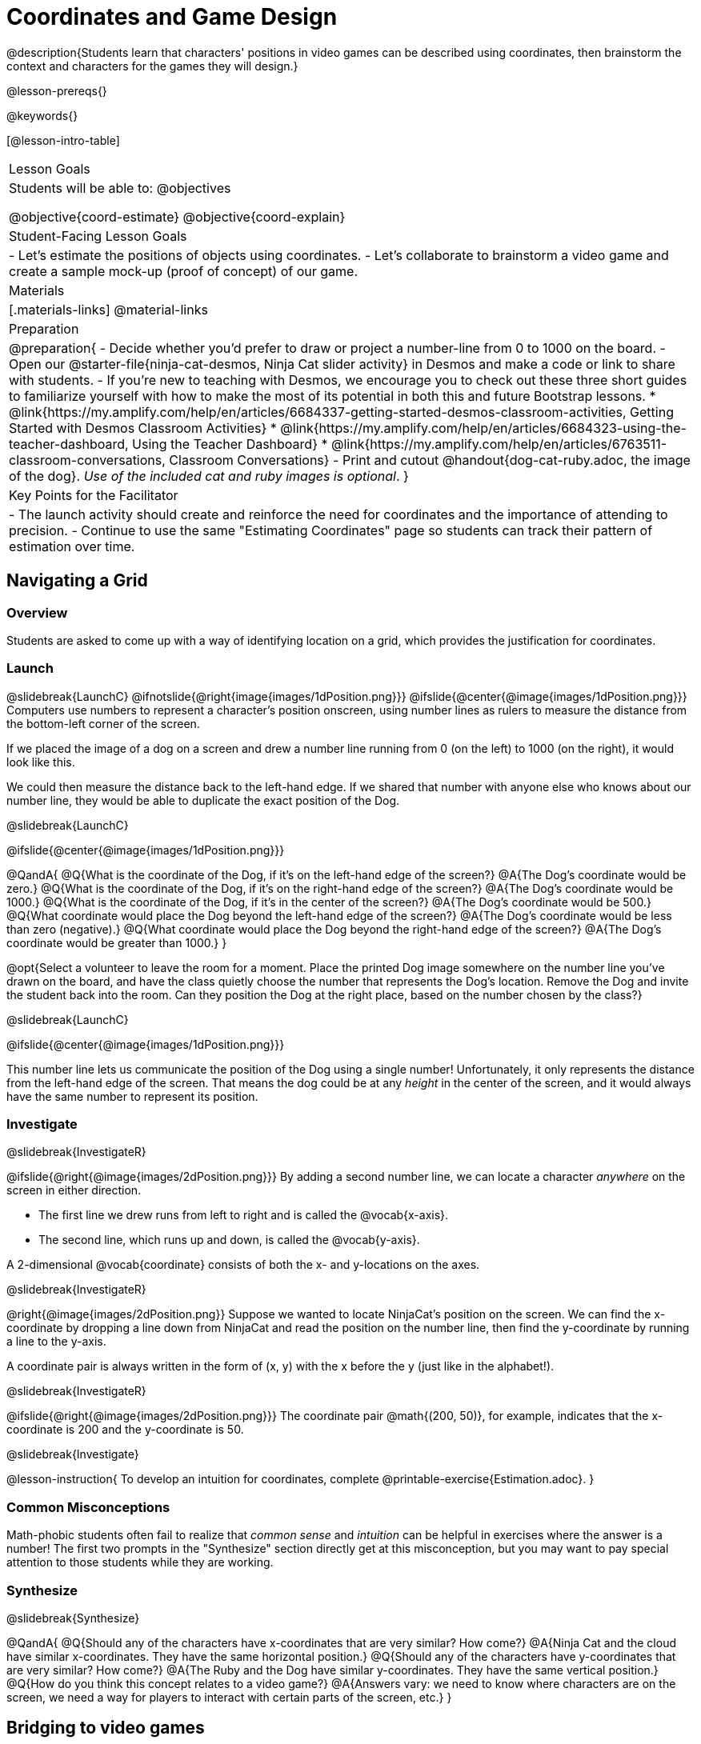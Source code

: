 = Coordinates and Game Design

@description{Students learn that characters' positions in video games can be described using coordinates, then brainstorm the context and characters for the games they will design.}

@lesson-prereqs{}

@keywords{}

[@lesson-intro-table]
|===

| Lesson Goals
| Students will be able to:
@objectives

@objective{coord-estimate}
@objective{coord-explain}

| Student-Facing Lesson Goals
|
- Let's estimate the positions of objects using coordinates.
- Let's collaborate to brainstorm a video game and create a sample mock-up (proof of concept) of our game.

| Materials
|[.materials-links]
@material-links

| Preparation
| 
@preparation{
- Decide whether you'd prefer to draw or project a number-line from 0 to 1000 on the board.
- Open our @starter-file{ninja-cat-desmos, Ninja Cat slider activity} in Desmos and make a code or link to share with students.
- If you're new to teaching with Desmos, we encourage you to check out these three short guides to familiarize yourself with how to make the most of its potential in both this and future Bootstrap lessons.
  * @link{https://my.amplify.com/help/en/articles/6684337-getting-started-desmos-classroom-activities, Getting Started with Desmos Classroom Activities}
  * @link{https://my.amplify.com/help/en/articles/6684323-using-the-teacher-dashboard, Using the Teacher Dashboard}
  * @link{https://my.amplify.com/help/en/articles/6763511-classroom-conversations, Classroom Conversations}
- Print and cutout @handout{dog-cat-ruby.adoc, the image of the dog}. _Use of the included cat and ruby images is optional_.
}

| Key Points for the Facilitator
|
- The launch activity should create and reinforce the need for coordinates and the importance of attending to precision.
- Continue to use the same "Estimating Coordinates" page so students can track their pattern of estimation over time.
|===

== Navigating a Grid

=== Overview
Students are asked to come up with a way of identifying location on a grid, which provides the justification for coordinates.

=== Launch
@slidebreak{LaunchC}
@ifnotslide{@right{image{images/1dPosition.png}}}
@ifslide{@center{@image{images/1dPosition.png}}}
Computers use numbers to represent a character’s position onscreen, using number lines as rulers to measure the distance from the bottom-left corner of the screen. 

If we placed the image of a dog on a screen and drew a number line running from 0 (on the left) to 1000 (on the right), it would look like this.

We could then measure the distance back to the left-hand edge. If we shared that number with anyone else who knows about our number line, they would be able to duplicate the exact position of the Dog.

@slidebreak{LaunchC}

@ifslide{@center{@image{images/1dPosition.png}}}

@QandA{
@Q{What is the coordinate of the Dog, if it's on the left-hand edge of the screen?}
@A{The Dog's coordinate would be zero.}
@Q{What is the coordinate of the Dog, if it's on the right-hand edge of the screen?}
@A{The Dog's coordinate would be 1000.}
@Q{What is the coordinate of the Dog, if it's in the center of the screen?}
@A{The Dog's coordinate would be 500.}
@Q{What coordinate would place the Dog beyond the left-hand edge of the screen?}
@A{The Dog's coordinate would be less than zero (negative).}
@Q{What coordinate would place the Dog beyond the right-hand edge of the screen?}
@A{The Dog's coordinate would be greater than 1000.}
}

@opt{Select a volunteer to leave the room for a moment. Place the printed Dog image somewhere on the number line you've drawn on the board, and have the class quietly choose the number that represents the Dog's location. Remove the Dog and invite the student back into the room. Can they position the Dog at the right place, based on the number chosen by the class?}

@slidebreak{LaunchC}

@ifslide{@center{@image{images/1dPosition.png}}}

This number line lets us communicate the position of the Dog using a single number! Unfortunately, it only represents the distance from the left-hand edge of the screen. That means the dog could be at any _height_ in the center of the screen, and it would always have the same number to represent its position.

=== Investigate
@slidebreak{InvestigateR}

@ifslide{@right{@image{images/2dPosition.png}}}
By adding a second number line, we can locate a character _anywhere_ on the screen in either direction.

- The first line we drew runs from left to right and is called the @vocab{x-axis}.  
- The second line, which runs up and down, is called the @vocab{y-axis}. 

A 2-dimensional @vocab{coordinate} consists of both the x- and y-locations on the axes.

@slidebreak{InvestigateR}

@right{@image{images/2dPosition.png}}
Suppose we wanted to locate NinjaCat’s position on the screen. We can find the x-coordinate by dropping a line down from NinjaCat and read the position on the number line, then find the y-coordinate by running a line to the y-axis.

A coordinate pair is always written in the form of (x, y) with the x before the y (just like in the alphabet!). 

@slidebreak{InvestigateR}

@ifslide{@right{@image{images/2dPosition.png}}}
The coordinate pair @math{(200, 50)}, for example, indicates that the x-coordinate is 200 and the y-coordinate is 50.

@slidebreak{Investigate}

@lesson-instruction{
To develop an intuition for coordinates, complete @printable-exercise{Estimation.adoc}.
}

=== Common Misconceptions

Math-phobic students often fail to realize that _common sense_ and _intuition_ can be helpful in exercises where the answer is a number! The first two prompts in the "Synthesize" section directly get at this misconception, but you may want to pay special attention to those students while they are working.

=== Synthesize
@slidebreak{Synthesize}

@QandA{
@Q{Should any of the characters have x-coordinates that are very similar? How come?}
@A{Ninja Cat and the cloud have similar x-coordinates. They have the same horizontal position.}
@Q{Should any of the characters have y-coordinates that are very similar? How come?}
@A{The Ruby and the Dog have similar y-coordinates. They have the same vertical position.}
@Q{How do you think this concept relates to a video game?}
@A{Answers vary: we need to know where characters are on the screen, we need a way for players to interact with certain parts of the screen, etc.}
}

== Bridging to video games

=== Overview
Students explore a coordinate activity in which a Cartesian point is used to compute the position of a character in a game. From there, they brainstorm a game of their own.

=== Launch
@slidebreak{Launch-DN}

@QandA{
@Q{In pairs, explore @starter-file{ninja-cat-desmos}.}
@Q{What happens when you adjust the first slider in the side panel?}
@A{Adjusting the first slider changes the horizontal position (x-coordinate) of Ninja Cat.}
@Q{What happens when you adjust the second slider in the side panel?}
@A{Adjusting the second slider changes the vertical position (y-coordinate) of Ninja Cat.}
}

=== Investigate
@slidebreak{Investigate}

@lesson-instruction{
- Complete @printable-exercise{BrainstormGame.adoc} and decide on a Player, Target, Danger, and Background for your game!
- Then, use a @online-exercise{https://docs.google.com/drawings/d/1xXNWcbJ7KOgTClFQeHq-tIy0xmeZds9N3OktvEBaO4c/copy, Google Draw template} (click "Make a copy" when prompted) to create a sample "screenshot" of your game by inserting images via Google Search.
- Make sure your Screenshot includes:
  * Labeled estimates of coordinates for each character.
  * 2 characters that have the same x-coordinate.
  * 2 different characters that have the same y-coordinate.
}

=== Synthesize
@slidebreak{Synthesize}
@QandA{
@Q{When the "Game Over" screen is supposed to be off screen, what coordinates might hide it?}
@Q{What would be the coordinate of the dog _before it gets onscreen?_}
@A{The dog would have a negative x-coordinate before getting on screen.}
@Q{Why do we estimate?}
@A{We estimate to practice number sense and make approximations that we can later refine.}
@Q{What constitutes a good estimate?}
@A{A good estimate is a rough guess that makes sense given the limited information available to us.}
@Q{How can we improve our estimation skills?}
@A{Practice! Estimation skills will improve as we get more comfortable with numbers and with making guesses.}
}
